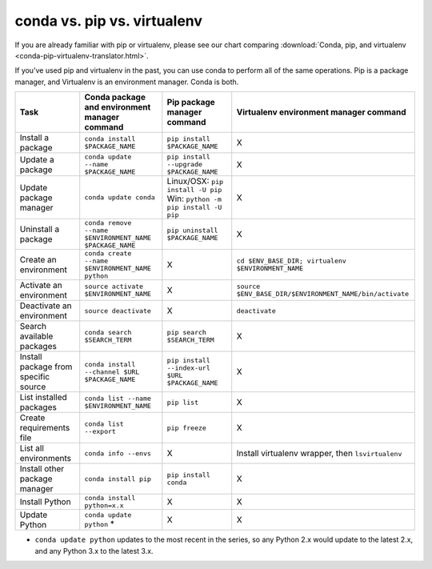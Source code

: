 conda vs. pip vs. virtualenv
============================

If you are already familiar with pip or virtualenv, please see our chart comparing 
:download:`Conda, pip, and virtualenv <conda-pip-virtualenv-translator.html>`.

.. raw:: html

        <html><head><meta http-equiv="refresh" content="0; URL='../_downloads/conda-pip-virtualenv-translator.html'" /></head><body></body></html>

If you’ve used pip and virtualenv in the past, you can use conda to perform all 
of the same operations. Pip is a package manager, and Virtualenv is an 
environment manager. Conda is both.

=====================================   ========================================================   ========================================================================   ========================================================
Task                                    Conda package and environment manager command              Pip package manager command                                                Virtualenv environment manager command
=====================================   ========================================================   ========================================================================   ========================================================
Install a package                       ``conda install $PACKAGE_NAME``                            ``pip install $PACKAGE_NAME``                                              X
Update a package                        ``conda update --name $PACKAGE_NAME``                      ``pip install --upgrade $PACKAGE_NAME``                                    X
Update package manager                  ``conda update conda``                                     Linux/OSX: ``pip install -U pip`` Win: ``python -m pip install -U pip``    X
Uninstall a package                     ``conda remove --name $ENVIRONMENT_NAME $PACKAGE_NAME``    ``pip uninstall $PACKAGE_NAME``                                            X
Create an environment                   ``conda create --name $ENVIRONMENT_NAME python``           X                                                                          ``cd $ENV_BASE_DIR; virtualenv $ENVIRONMENT_NAME``
Activate an environment                 ``source activate $ENVIRONMENT_NAME``                      X                                                                          ``source $ENV_BASE_DIR/$ENVIRONMENT_NAME/bin/activate``
Deactivate an environment               ``source deactivate``                                      X                                                                          ``deactivate``
Search available packages               ``conda search $SEARCH_TERM``                              ``pip search $SEARCH_TERM``                                                X
Install package from specific source    ``conda install --channel $URL $PACKAGE_NAME``             ``pip install --index-url $URL $PACKAGE_NAME``                             X
List installed packages                 ``conda list --name $ENVIRONMENT_NAME``                    ``pip list``                                                               X
Create requirements file                ``conda list --export``                                    ``pip freeze``                                                             X
List all environments                   ``conda info --envs``                                      X                                                                          Install virtualenv wrapper, then ``lsvirtualenv``
Install other package manager           ``conda install pip``                                      ``pip install conda``                                                      X
Install Python                          ``conda install python=x.x``                               X                                                                          X
Update Python                           ``conda update python`` *                                  X                                                                          X
=====================================   ========================================================   ========================================================================   ========================================================

* ``conda update python`` updates to the most recent in the series, so any Python 2.x would update to the latest 2.x, and any Python 3.x to the latest 3.x.

.. Show what files a package has installed ``pip show --files $PACKAGE_NAME``  not possible
.. Print details on an individual package ``pip show $PACKAGE_NAME``  not possible
.. List available environments   not possible   ``conda info -e``
.. #user will want to pass that through ``tail -n +3 | awk '{print $1;}'``
